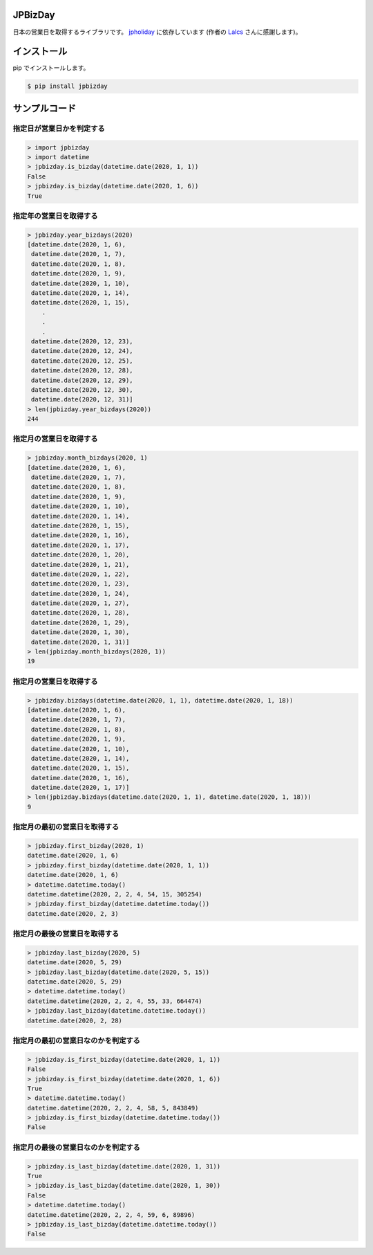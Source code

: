 .. image:: https://img.shields.io/pypi/v/jpbizday.svg
 :target: https://pypi.org/project/jpbizday/
.. image:: https://img.shields.io/pypi/l/jpbizday.svg
 :target: https://pypi.org/project/jpbizday/
.. image:: https://img.shields.io/pypi/pyversions/jpbizday.svg
 :target: https://pypi.org/project/jpbizday/
.. image:: https://img.shields.io/github/contributors/sig9org/jpbizday.svg
 :target: https://github.com/sig9org/jpbizday/graphs/contributors

JPBizDay
========================================

日本の営業日を取得するライブラリです。 `jpholiday <https://pypi.org/project/jpholiday/>`_ に依存しています (作者の `Lalcs <https://github.com/Lalcs>`_ さんに感謝します)。

インストール
========================================

pip でインストールします。

.. code-block:: bash

    $ pip install jpbizday

サンプルコード
========================================

指定日が営業日かを判定する
----------------------------------------

.. code-block:: python

    > import jpbizday
    > import datetime
    > jpbizday.is_bizday(datetime.date(2020, 1, 1))
    False
    > jpbizday.is_bizday(datetime.date(2020, 1, 6))
    True

指定年の営業日を取得する
----------------------------------------

.. code-block:: python

    > jpbizday.year_bizdays(2020)
    [datetime.date(2020, 1, 6),
     datetime.date(2020, 1, 7),
     datetime.date(2020, 1, 8),
     datetime.date(2020, 1, 9),
     datetime.date(2020, 1, 10),
     datetime.date(2020, 1, 14),
     datetime.date(2020, 1, 15),
        .
        .
        .
     datetime.date(2020, 12, 23),
     datetime.date(2020, 12, 24),
     datetime.date(2020, 12, 25),
     datetime.date(2020, 12, 28),
     datetime.date(2020, 12, 29),
     datetime.date(2020, 12, 30),
     datetime.date(2020, 12, 31)]
    > len(jpbizday.year_bizdays(2020))
    244

指定月の営業日を取得する
----------------------------------------

.. code-block:: python

    > jpbizday.month_bizdays(2020, 1)
    [datetime.date(2020, 1, 6),
     datetime.date(2020, 1, 7),
     datetime.date(2020, 1, 8),
     datetime.date(2020, 1, 9),
     datetime.date(2020, 1, 10),
     datetime.date(2020, 1, 14),
     datetime.date(2020, 1, 15),
     datetime.date(2020, 1, 16),
     datetime.date(2020, 1, 17),
     datetime.date(2020, 1, 20),
     datetime.date(2020, 1, 21),
     datetime.date(2020, 1, 22),
     datetime.date(2020, 1, 23),
     datetime.date(2020, 1, 24),
     datetime.date(2020, 1, 27),
     datetime.date(2020, 1, 28),
     datetime.date(2020, 1, 29),
     datetime.date(2020, 1, 30),
     datetime.date(2020, 1, 31)]
    > len(jpbizday.month_bizdays(2020, 1))
    19

指定月の営業日を取得する
----------------------------------------

.. code-block:: python

    > jpbizday.bizdays(datetime.date(2020, 1, 1), datetime.date(2020, 1, 18))
    [datetime.date(2020, 1, 6),
     datetime.date(2020, 1, 7),
     datetime.date(2020, 1, 8),
     datetime.date(2020, 1, 9),
     datetime.date(2020, 1, 10),
     datetime.date(2020, 1, 14),
     datetime.date(2020, 1, 15),
     datetime.date(2020, 1, 16),
     datetime.date(2020, 1, 17)]
    > len(jpbizday.bizdays(datetime.date(2020, 1, 1), datetime.date(2020, 1, 18)))
    9

指定月の最初の営業日を取得する
----------------------------------------

.. code-block:: python

    > jpbizday.first_bizday(2020, 1)
    datetime.date(2020, 1, 6)
    > jpbizday.first_bizday(datetime.date(2020, 1, 1))
    datetime.date(2020, 1, 6)
    > datetime.datetime.today()
    datetime.datetime(2020, 2, 2, 4, 54, 15, 305254)
    > jpbizday.first_bizday(datetime.datetime.today())
    datetime.date(2020, 2, 3)

指定月の最後の営業日を取得する
----------------------------------------

.. code-block:: python

    > jpbizday.last_bizday(2020, 5)
    datetime.date(2020, 5, 29)
    > jpbizday.last_bizday(datetime.date(2020, 5, 15))
    datetime.date(2020, 5, 29)
    > datetime.datetime.today()
    datetime.datetime(2020, 2, 2, 4, 55, 33, 664474)
    > jpbizday.last_bizday(datetime.datetime.today())
    datetime.date(2020, 2, 28)

指定月の最初の営業日なのかを判定する
----------------------------------------

.. code-block:: python

    > jpbizday.is_first_bizday(datetime.date(2020, 1, 1))
    False
    > jpbizday.is_first_bizday(datetime.date(2020, 1, 6))
    True
    > datetime.datetime.today()
    datetime.datetime(2020, 2, 2, 4, 58, 5, 843849)
    > jpbizday.is_first_bizday(datetime.datetime.today())
    False

指定月の最後の営業日なのかを判定する
----------------------------------------

.. code-block:: python

    > jpbizday.is_last_bizday(datetime.date(2020, 1, 31))
    True
    > jpbizday.is_last_bizday(datetime.date(2020, 1, 30))
    False
    > datetime.datetime.today()
    datetime.datetime(2020, 2, 2, 4, 59, 6, 89896)
    > jpbizday.is_last_bizday(datetime.datetime.today())
    False
